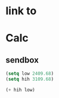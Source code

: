 * link to 
* Calc 
** sendbox
#+begin_src emacs-lisp :tangle yes
(setq low 2409.68)
(setq hih 3109.68)
#+end_src

#+RESULTS:
: 3109.68

#+begin_src emacs-lisp :tangle yes
(+ hih low)
#+end_src

#+RESULTS:
: 5519.36

